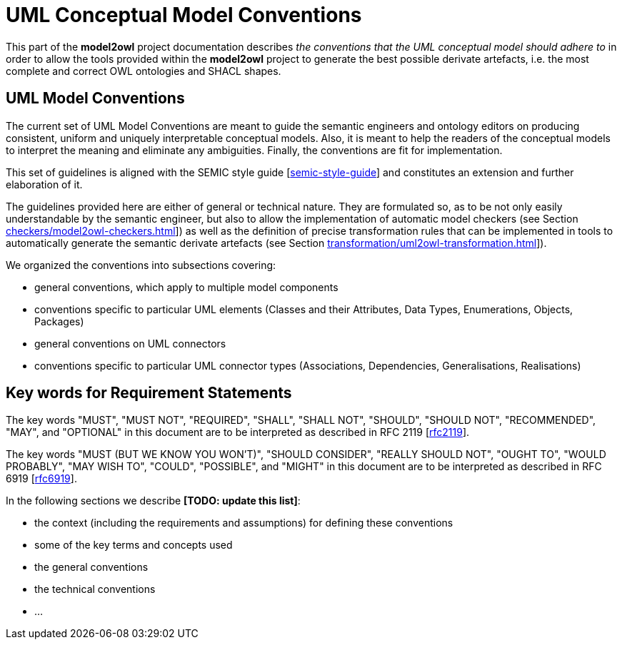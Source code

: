 = UML Conceptual Model Conventions

This part of the *model2owl* project documentation describes _the conventions that the UML conceptual model should adhere to_ in order to allow the tools provided within the *model2owl* project to generate the best possible derivate artefacts, i.e. the most complete and correct OWL ontologies and SHACL shapes.


[[sec:on-conventions]]
== UML Model Conventions

The current set of UML Model Conventions are meant to guide the semantic engineers and ontology editors on producing consistent, uniform and uniquely interpretable conceptual models. Also, it is meant to help the readers of the conceptual models to interpret the meaning and eliminate any ambiguities. Finally, the conventions are fit for implementation.

This set of guidelines is aligned with the SEMIC style guide [xref:references.adoc#ref:semic-style-guide[semic-style-guide]] and constitutes an extension and further elaboration of it.

The guidelines provided here are either of general or technical nature. They are formulated so, as to be not only easily understandable by the semantic engineer, but also to allow the implementation of automatic model checkers (see Section xref:checkers/model2owl-checkers.adoc[]]) as well as the definition of precise transformation rules that can be implemented in tools to automatically generate the semantic derivate artefacts (see Section xref:transformation/uml2owl-transformation.adoc[]]).

We organized the conventions into subsections covering:

* general conventions, which apply to multiple model components
* conventions specific to particular UML elements (Classes and their Attributes, Data Types, Enumerations, Objects, Packages)
* general conventions on UML connectors
* conventions specific to particular UML connector types (Associations, Dependencies, Generalisations, Realisations)


[[sec:keywords]]
== Key words for Requirement Statements

The key words "MUST", "MUST NOT", "REQUIRED", "SHALL", "SHALL NOT", "SHOULD", "SHOULD NOT", "RECOMMENDED", "MAY", and "OPTIONAL" in this document are to be interpreted as described in RFC 2119 [xref:references.adoc#ref:rfc2119[rfc2119]].

The key words "MUST (BUT WE KNOW YOU WON’T)", "SHOULD CONSIDER", "REALLY SHOULD NOT", "OUGHT TO", "WOULD PROBABLY", "MAY WISH TO", "COULD", "POSSIBLE", and "MIGHT" in this document are to be interpreted as described in RFC 6919 [xref:references.adoc#ref:rfc6919[rfc6919]].

.In the following sections we describe *[TODO: update this list]*:

* the context (including the requirements and assumptions) for defining these conventions
* some of the key terms and concepts used
* the general conventions
* the technical conventions
* ...